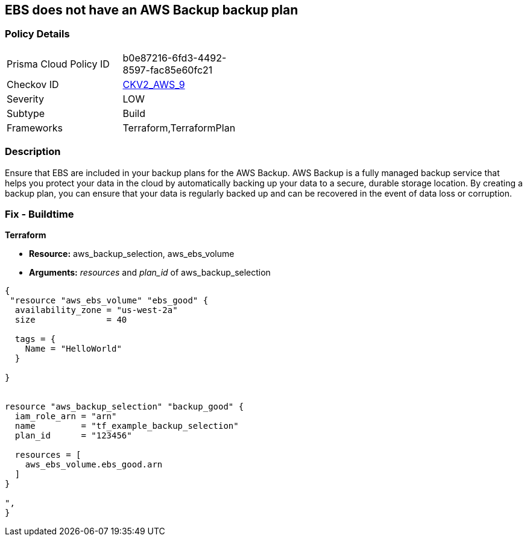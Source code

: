 == EBS does not have an AWS Backup backup plan


=== Policy Details 

[width=45%]
[cols="1,1"]
|=== 
|Prisma Cloud Policy ID 
| b0e87216-6fd3-4492-8597-fac85e60fc21

|Checkov ID 
| https://github.com/bridgecrewio/checkov/blob/main/checkov/terraform/checks/graph_checks/aws/EBSAddedBackup.yaml[CKV2_AWS_9]

|Severity
|LOW

|Subtype
|Build

|Frameworks
|Terraform,TerraformPlan

|=== 



=== Description 


Ensure that EBS are included in your backup plans for the AWS Backup.
AWS Backup is a fully managed backup service that helps you protect your data in the cloud by automatically backing up your data to a secure, durable storage location.
By creating a backup plan, you can ensure that your data is regularly backed up and can be recovered in the event of data loss or corruption.

=== Fix - Buildtime


*Terraform* 


* *Resource:* aws_backup_selection, aws_ebs_volume
* *Arguments:* _resources_ and _plan_id_ of aws_backup_selection


[source,go]
----
{
 "resource "aws_ebs_volume" "ebs_good" {
  availability_zone = "us-west-2a"
  size              = 40

  tags = {
    Name = "HelloWorld"
  }

}


resource "aws_backup_selection" "backup_good" {
  iam_role_arn = "arn"
  name         = "tf_example_backup_selection"
  plan_id      = "123456"

  resources = [
    aws_ebs_volume.ebs_good.arn
  ]
}

",
}
----
